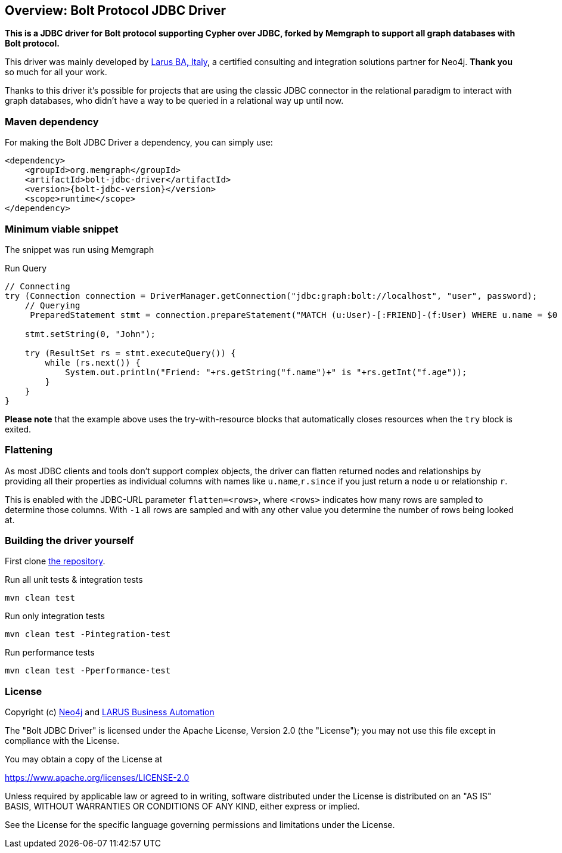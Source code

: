 == Overview: Bolt Protocol JDBC Driver
:bolt-jdbc-version: 0.1.0

*This is a JDBC driver for Bolt protocol supporting Cypher over JDBC, forked by Memgraph to support all graph databases with Bolt protocol.*

This driver was mainly developed by http://larus-ba.it[Larus BA, Italy], a certified consulting and integration solutions partner for Neo4j.
*Thank you* so much for all your work.

Thanks to this driver it's possible for projects that are using the classic JDBC connector in the relational paradigm to interact with graph databases, who didn't have a way to be queried in a relational way up until now.


=== Maven dependency

For making the Bolt JDBC Driver a dependency, you can simply use:

[source,xml]
<dependency>
    <groupId>org.memgraph</groupId>
    <artifactId>bolt-jdbc-driver</artifactId>
    <version>{bolt-jdbc-version}</version>
    <scope>runtime</scope>
</dependency>

=== Minimum viable snippet

The snippet was run using Memgraph

.Run Query
[source,java]
----
// Connecting
try (Connection connection = DriverManager.getConnection("jdbc:graph:bolt://localhost", "user", password);
    // Querying
     PreparedStatement stmt = connection.prepareStatement("MATCH (u:User)-[:FRIEND]-(f:User) WHERE u.name = $0 RETURN f.name, f.age")) {
     
    stmt.setString(0, "John");
    
    try (ResultSet rs = stmt.executeQuery()) {
        while (rs.next()) {
            System.out.println("Friend: "+rs.getString("f.name")+" is "+rs.getInt("f.age"));
        }
    }
}
----
// end::mvs[]

*Please note* that the example above uses the try-with-resource blocks that automatically closes resources when the `try` block is exited.


=== Flattening

As most JDBC clients and tools don't support complex objects, the driver can flatten returned nodes and relationships by providing all their properties as individual columns with names like `u.name`,`r.since` if you just return a node `u` or relationship `r`.

This is enabled with the JDBC-URL parameter `flatten=<rows>`, where `<rows>` indicates how many rows are sampled to determine those columns.
With `-1` all rows are sampled and with any other value you determine the number of rows being looked at.


=== Building the driver yourself

First clone https://github.com/memgraph/memgraph-jdbc[the repository].

.Run all unit tests & integration tests
-------------------------------------------------
mvn clean test
-------------------------------------------------

.Run only integration tests
-------------------------------------------------
mvn clean test -Pintegration-test
-------------------------------------------------

.Run performance tests
--------------------------------------------------
mvn clean test -Pperformance-test
--------------------------------------------------

=== License

Copyright (c) https://neo4j.com[Neo4j] and https://www.larus-ba.it[LARUS Business Automation]

The "Bolt JDBC Driver" is licensed under the Apache License, Version 2.0 (the "License");
you may not use this file except in compliance with the License.

You may obtain a copy of the License at

https://www.apache.org/licenses/LICENSE-2.0

Unless required by applicable law or agreed to in writing, software
distributed under the License is distributed on an "AS IS" BASIS,
WITHOUT WARRANTIES OR CONDITIONS OF ANY KIND, either express or implied.

See the License for the specific language governing permissions and
limitations under the License.
